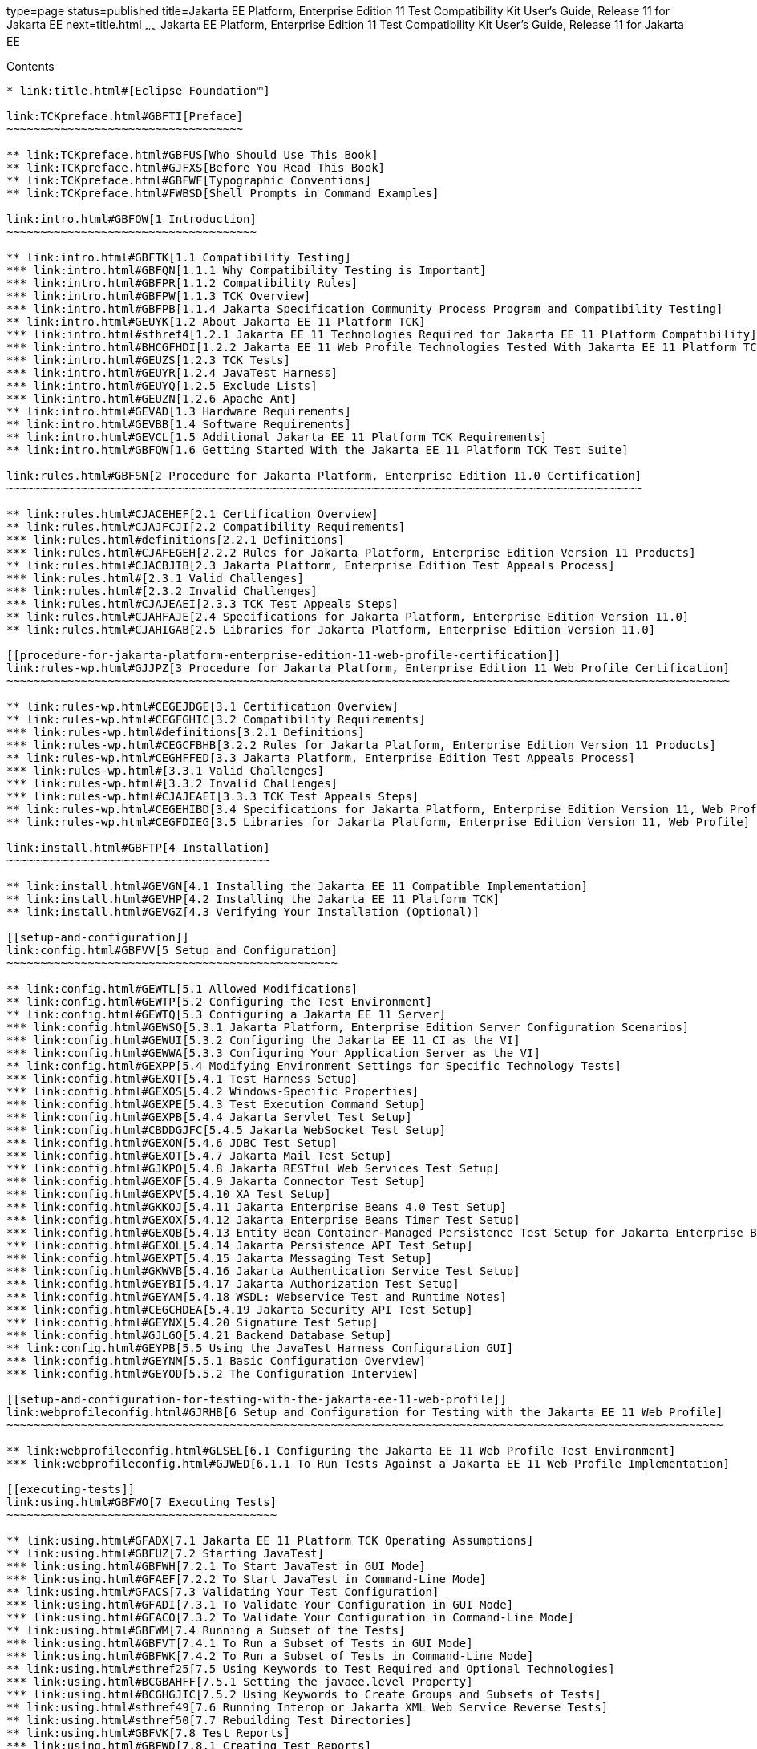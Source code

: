 type=page
status=published
title=Jakarta EE Platform, Enterprise Edition 11 Test Compatibility Kit User's Guide, Release 11 for Jakarta EE
next=title.html
~~~~~~
Jakarta EE Platform, Enterprise Edition 11 Test Compatibility Kit User's Guide, Release 11 for Jakarta EE
=========================================================================================================

[[contents]]
Contents
--------

* link:title.html#[Eclipse Foundation™]

link:TCKpreface.html#GBFTI[Preface]
~~~~~~~~~~~~~~~~~~~~~~~~~~~~~~~~~~~

** link:TCKpreface.html#GBFUS[Who Should Use This Book]
** link:TCKpreface.html#GJFXS[Before You Read This Book]
** link:TCKpreface.html#GBFWF[Typographic Conventions]
** link:TCKpreface.html#FWBSD[Shell Prompts in Command Examples]

link:intro.html#GBFOW[1 Introduction]
~~~~~~~~~~~~~~~~~~~~~~~~~~~~~~~~~~~~~

** link:intro.html#GBFTK[1.1 Compatibility Testing]
*** link:intro.html#GBFQN[1.1.1 Why Compatibility Testing is Important]
*** link:intro.html#GBFPR[1.1.2 Compatibility Rules]
*** link:intro.html#GBFPW[1.1.3 TCK Overview]
*** link:intro.html#GBFPB[1.1.4 Jakarta Specification Community Process Program and Compatibility Testing]
** link:intro.html#GEUYK[1.2 About Jakarta EE 11 Platform TCK]
*** link:intro.html#sthref4[1.2.1 Jakarta EE 11 Technologies Required for Jakarta EE 11 Platform Compatibility]
*** link:intro.html#BHCGFHDI[1.2.2 Jakarta EE 11 Web Profile Technologies Tested With Jakarta EE 11 Platform TCK]
*** link:intro.html#GEUZS[1.2.3 TCK Tests]
*** link:intro.html#GEUYR[1.2.4 JavaTest Harness]
*** link:intro.html#GEUYQ[1.2.5 Exclude Lists]
*** link:intro.html#GEUZN[1.2.6 Apache Ant]
** link:intro.html#GEVAD[1.3 Hardware Requirements]
** link:intro.html#GEVBB[1.4 Software Requirements]
** link:intro.html#GEVCL[1.5 Additional Jakarta EE 11 Platform TCK Requirements]
** link:intro.html#GBFQW[1.6 Getting Started With the Jakarta EE 11 Platform TCK Test Suite]

link:rules.html#GBFSN[2 Procedure for Jakarta Platform, Enterprise Edition 11.0 Certification]
~~~~~~~~~~~~~~~~~~~~~~~~~~~~~~~~~~~~~~~~~~~~~~~~~~~~~~~~~~~~~~~~~~~~~~~~~~~~~~~~~~~~~~~~~~~~~~

** link:rules.html#CJACEHEF[2.1 Certification Overview]
** link:rules.html#CJAJFCJI[2.2 Compatibility Requirements]
*** link:rules.html#definitions[2.2.1 Definitions]
*** link:rules.html#CJAFEGEH[2.2.2 Rules for Jakarta Platform, Enterprise Edition Version 11 Products]
** link:rules.html#CJACBJIB[2.3 Jakarta Platform, Enterprise Edition Test Appeals Process]
*** link:rules.html#[2.3.1 Valid Challenges]
*** link:rules.html#[2.3.2 Invalid Challenges]
*** link:rules.html#CJAJEAEI[2.3.3 TCK Test Appeals Steps]
** link:rules.html#CJAHFAJE[2.4 Specifications for Jakarta Platform, Enterprise Edition Version 11.0]
** link:rules.html#CJAHIGAB[2.5 Libraries for Jakarta Platform, Enterprise Edition Version 11.0]

[[procedure-for-jakarta-platform-enterprise-edition-11-web-profile-certification]]
link:rules-wp.html#GJJPZ[3 Procedure for Jakarta Platform, Enterprise Edition 11 Web Profile Certification]
~~~~~~~~~~~~~~~~~~~~~~~~~~~~~~~~~~~~~~~~~~~~~~~~~~~~~~~~~~~~~~~~~~~~~~~~~~~~~~~~~~~~~~~~~~~~~~~~~~~~~~~~~~~

** link:rules-wp.html#CEGEJDGE[3.1 Certification Overview]
** link:rules-wp.html#CEGFGHIC[3.2 Compatibility Requirements]
*** link:rules-wp.html#definitions[3.2.1 Definitions]
*** link:rules-wp.html#CEGCFBHB[3.2.2 Rules for Jakarta Platform, Enterprise Edition Version 11 Products]
** link:rules-wp.html#CEGHFFED[3.3 Jakarta Platform, Enterprise Edition Test Appeals Process]
*** link:rules-wp.html#[3.3.1 Valid Challenges]
*** link:rules-wp.html#[3.3.2 Invalid Challenges]
*** link:rules-wp.html#CJAJEAEI[3.3.3 TCK Test Appeals Steps]
** link:rules-wp.html#CEGEHIBD[3.4 Specifications for Jakarta Platform, Enterprise Edition Version 11, Web Profile]
** link:rules-wp.html#CEGFDIEG[3.5 Libraries for Jakarta Platform, Enterprise Edition Version 11, Web Profile]

link:install.html#GBFTP[4 Installation]
~~~~~~~~~~~~~~~~~~~~~~~~~~~~~~~~~~~~~~~

** link:install.html#GEVGN[4.1 Installing the Jakarta EE 11 Compatible Implementation]
** link:install.html#GEVHP[4.2 Installing the Jakarta EE 11 Platform TCK]
** link:install.html#GEVGZ[4.3 Verifying Your Installation (Optional)]

[[setup-and-configuration]]
link:config.html#GBFVV[5 Setup and Configuration]
~~~~~~~~~~~~~~~~~~~~~~~~~~~~~~~~~~~~~~~~~~~~~~~~~

** link:config.html#GEWTL[5.1 Allowed Modifications]
** link:config.html#GEWTP[5.2 Configuring the Test Environment]
** link:config.html#GEWTQ[5.3 Configuring a Jakarta EE 11 Server]
*** link:config.html#GEWSQ[5.3.1 Jakarta Platform, Enterprise Edition Server Configuration Scenarios]
*** link:config.html#GEWUI[5.3.2 Configuring the Jakarta EE 11 CI as the VI]
*** link:config.html#GEWWA[5.3.3 Configuring Your Application Server as the VI]
** link:config.html#GEXPP[5.4 Modifying Environment Settings for Specific Technology Tests]
*** link:config.html#GEXQT[5.4.1 Test Harness Setup]
*** link:config.html#GEXOS[5.4.2 Windows-Specific Properties]
*** link:config.html#GEXPE[5.4.3 Test Execution Command Setup]
*** link:config.html#GEXPB[5.4.4 Jakarta Servlet Test Setup]
*** link:config.html#CBDDGJFC[5.4.5 Jakarta WebSocket Test Setup]
*** link:config.html#GEXON[5.4.6 JDBC Test Setup]
*** link:config.html#GEXOT[5.4.7 Jakarta Mail Test Setup]
*** link:config.html#GJKPO[5.4.8 Jakarta RESTful Web Services Test Setup]
*** link:config.html#GEXOF[5.4.9 Jakarta Connector Test Setup]
*** link:config.html#GEXPV[5.4.10 XA Test Setup]
*** link:config.html#GKKOJ[5.4.11 Jakarta Enterprise Beans 4.0 Test Setup]
*** link:config.html#GEXOX[5.4.12 Jakarta Enterprise Beans Timer Test Setup]
*** link:config.html#GEXQB[5.4.13 Entity Bean Container-Managed Persistence Test Setup for Jakarta Enterprise Beans V 1.1]
*** link:config.html#GEXOL[5.4.14 Jakarta Persistence API Test Setup]
*** link:config.html#GEXPT[5.4.15 Jakarta Messaging Test Setup]
*** link:config.html#GKWVB[5.4.16 Jakarta Authentication Service Test Setup]
*** link:config.html#GEYBI[5.4.17 Jakarta Authorization Test Setup]
*** link:config.html#GEYAM[5.4.18 WSDL: Webservice Test and Runtime Notes]
*** link:config.html#CEGCHDEA[5.4.19 Jakarta Security API Test Setup]
*** link:config.html#GEYNX[5.4.20 Signature Test Setup]
*** link:config.html#GJLGQ[5.4.21 Backend Database Setup]
** link:config.html#GEYPB[5.5 Using the JavaTest Harness Configuration GUI]
*** link:config.html#GEYNM[5.5.1 Basic Configuration Overview]
*** link:config.html#GEYOD[5.5.2 The Configuration Interview]

[[setup-and-configuration-for-testing-with-the-jakarta-ee-11-web-profile]]
link:webprofileconfig.html#GJRHB[6 Setup and Configuration for Testing with the Jakarta EE 11 Web Profile]
~~~~~~~~~~~~~~~~~~~~~~~~~~~~~~~~~~~~~~~~~~~~~~~~~~~~~~~~~~~~~~~~~~~~~~~~~~~~~~~~~~~~~~~~~~~~~~~~~~~~~~~~~~

** link:webprofileconfig.html#GLSEL[6.1 Configuring the Jakarta EE 11 Web Profile Test Environment]
*** link:webprofileconfig.html#GJWED[6.1.1 To Run Tests Against a Jakarta EE 11 Web Profile Implementation]

[[executing-tests]]
link:using.html#GBFWO[7 Executing Tests]
~~~~~~~~~~~~~~~~~~~~~~~~~~~~~~~~~~~~~~~~

** link:using.html#GFADX[7.1 Jakarta EE 11 Platform TCK Operating Assumptions]
** link:using.html#GBFUZ[7.2 Starting JavaTest]
*** link:using.html#GBFWH[7.2.1 To Start JavaTest in GUI Mode]
*** link:using.html#GFAEF[7.2.2 To Start JavaTest in Command-Line Mode]
** link:using.html#GFACS[7.3 Validating Your Test Configuration]
*** link:using.html#GFADI[7.3.1 To Validate Your Configuration in GUI Mode]
*** link:using.html#GFACO[7.3.2 To Validate Your Configuration in Command-Line Mode]
** link:using.html#GBFWM[7.4 Running a Subset of the Tests]
*** link:using.html#GBFVT[7.4.1 To Run a Subset of Tests in GUI Mode]
*** link:using.html#GBFWK[7.4.2 To Run a Subset of Tests in Command-Line Mode]
** link:using.html#sthref25[7.5 Using Keywords to Test Required and Optional Technologies]
*** link:using.html#BCGBAHFF[7.5.1 Setting the javaee.level Property]
*** link:using.html#BCGHGJIC[7.5.2 Using Keywords to Create Groups and Subsets of Tests]
** link:using.html#sthref49[7.6 Running Interop or Jakarta XML Web Service Reverse Tests]
** link:using.html#sthref50[7.7 Rebuilding Test Directories]
** link:using.html#GBFVK[7.8 Test Reports]
*** link:using.html#GBFWD[7.8.1 Creating Test Reports]
*** link:using.html#GBFVB[7.8.2 Viewing an Existing Test Report]

[[debugging-test-problems]]
link:debug.html#GBFUV[8 Debugging Test Problems]
~~~~~~~~~~~~~~~~~~~~~~~~~~~~~~~~~~~~~~~~~~~~~~~~

** link:debug.html#GBFYP[8.1 Overview]
** link:debug.html#GBFVF[8.2 Test Tree]
** link:debug.html#GBFWI[8.3 Folder Information]
** link:debug.html#GBFVP[8.4 Test Information]
** link:debug.html#GBFVZ[8.5 Report Files]
** link:debug.html#GBFYF[8.6 Configuration Failures]

link:troubleshooting.html#GFAHF[9 Troubleshooting]
~~~~~~~~~~~~~~~~~~~~~~~~~~~~~~~~~~~~~~~~~~~~~~~~~~

** link:troubleshooting.html#GFAUR[10 Common TCK Problems and Resolutions]
** link:troubleshooting.html#GFAGN[9.2 Support]

[[building-and-debugging-tests]]
link:building.html#GFAON[10 Building and Debugging Tests]
~~~~~~~~~~~~~~~~~~~~~~~~~~~~~~~~~~~~~~~~~~~~~~~~~~~~~~~~~

** link:building.html#GFATJ[10.1 Configuring Your Build Environment]
** link:building.html#GFAPW[10.2 Building the Tests]
** link:building.html#GFARS[10.3 Running the Tests]
*** link:building.html#GFAOW[10.3.1 To Run a Single Test Directory]
*** link:building.html#GFARF[10.3.2 To Run a Single Test Within a Test Directory]
** link:building.html#GFATN[10.4 Listing the Contents of dist/classes Directories]
** link:building.html#GFATK[10.5 Debugging Service Tests]
*** link:building.html#GFASE[10.5.1 Examples]
*** link:building.html#GFARW[10.5.2 Obtaining Additional Debugging Information]

[[implementing-the-porting-package]]
link:portingpackage.html#GFATG[11 Implementing the Porting Package]
~~~~~~~~~~~~~~~~~~~~~~~~~~~~~~~~~~~~~~~~~~~~~~~~~~~~~~~~~~~~~~~~~~~

** link:portingpackage.html#GFASD[11.1 Overview]
** link:portingpackage.html#GFAUG[11.2 Porting Package APIs]
*** link:portingpackage.html#GFASM[11.2.1 TSDeploymentInterface2 is removed]
*** link:portingpackage.html#GKLJO[11.2.2 Ant-Based Deployment Interface]
*** link:portingpackage.html#GFASI[11.2.3 TSJMSAdminInterface]
*** link:portingpackage.html#GFATH[11.2.4 TSLoginContextInterface]
*** link:portingpackage.html#GFATO[11.2.5 TSURLInterface]
*** link:portingpackage.html#GFASJ[11.2.6 TSHttpsURLConnectionInterface]
* link:commonappdeploy.html#GFAVR[A Common Applications Deployment]
* link:jaspic-files.html#GLAEQ[B Jakarta Authentication Technology Notes and Files]
** link:jaspic-files.html#GLAFO[B.1 Jakarta Authentication 2.0 Technology Overview]
** link:jaspic-files.html#GLAFE[B.2 Jakarta Authentication TSSV Files]
*** link:jaspic-files.html#GLAGR[B.2.1 tssv.jar file]
*** link:jaspic-files.html#GLADE[B.2.2 ProviderConfiguration.xml file]
*** link:jaspic-files.html#GLAFZ[B.2.3 provider-configuration.dtd file]
* link:database-config.html#GFAVUb[C Configuring Your Backend Database]
** link:database-config.html#GFKNA[C.1 Overview]
** link:database-config.html#GFKNR[C.2 The init.<database> Ant Target]
** link:database-config.html#GFKMW[C.3 Database Properties in ts.jte]
** link:database-config.html#GFKOC[C.4 Database DDL and DML Files]
** link:database-config.html#GFKND[C.5 CMP Table Creation]
* link:ejbql-schema.html#GFAVUc[D EJBQL Schema]
** link:ejbql-schema.html#GFKSI[D.1 Persistence Schema Relationships]
** link:ejbql-schema.html#GFKQT[D.2 SQL Statements for CMP 1.1 Finders]
*** link:ejbql-schema.html#GFKSD[D.2.1 ejb/ee/bb/entity/cmp/clientviewtest, interop/ejb/entity/cmp/clientviewtest]
*** link:ejbql-schema.html#GFKQU[D.2.2 ejb/ee/bb/entity/cmp/complexpktest]
*** link:ejbql-schema.html#GFKSB[D.2.3 ejb/ee/tx/txECMPbean]
* link:contextrootmappingrules.html#GJJWH[E Context Root Mapping Rules for Web Services Tests]
** link:contextrootmappingrules.html#GJJWR[E.1 Servlet-Based Web Service Endpoint Context Root Mapping]
** link:contextrootmappingrules.html#GJJWG[E.2 Jakarta Enterprise Bean-Based Web Service Endpoint Context Root Mapping]
* link:jms-resource-adaptr.html#CJGFHFIF[F Testing a Standalone Jakarta Messaging Resource Adapter]
** link:jms-resource-adaptr.html#CJGGIEEJ[F.1 Setting Up Your Environment]
** link:jms-resource-adaptr.html#CJGDJCEC[F.2 Configuring Jakarta EE 11 Platform TCK]
** link:jms-resource-adaptr.html#CJGFCJBA[F.3 Configuring a Jakarta EE 11 CI for the Standalone Jakarta Messaging Resource Adapter]
** link:jms-resource-adaptr.html#CJGEBECH[F.4 Modifying the Runtime Deployment Descriptors for the Jakarta Messaging MDB and Resource Adapter Tests]
** link:jms-resource-adaptr.html#CJGFHCBJ[F.5 Running the Jakarta Messaging Tests From the Command Line]
** link:jms-resource-adaptr.html#CJGCJGIH[F.6 Restoring the Runtime Deployment Descriptors for the Jakarta Messaging MDB and Resource Adapter Tests]
** link:jms-resource-adaptr.html#CJGCDGIG[F.7 Reconfiguring Jakarta EE 11 CI for Jakarta EE 11 Platform TCK After Testing the Standalone Jakarta Messaging Resource Adapter]
